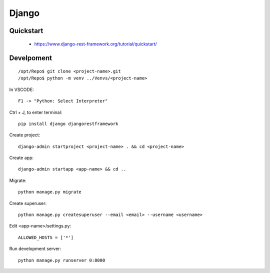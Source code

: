 ======
Django
======

.. highlight:: console

Quickstart
==========

  - https://www.django-rest-framework.org/tutorial/quickstart/

Develpoment
===========

::

    /opt/Repo$ git clone <project-name>.git
    /opt/Repo$ python -m venv ../Venvs/<project-name>

In VSCODE:

::

    F1 -> "Python: Select Interpreter"

Ctrl + J, to enter terminal:

::

    pip install django djangorestframework

Create project:

::

    django-admin startproject <project-name> . && cd <project-name> 

Create app:

::

    django-admin startapp <app-name> && cd ..

Migrate:

::

    python manage.py migrate

Create superuser:

::

    python manage.py createsuperuser --email <email> --username <username>

Edit <app-name>/settings.py:

::

    ALLOWED_HOSTS = ['*']

Run development server:

::

    python manage.py runserver 0:8000